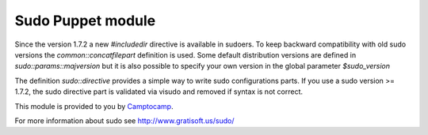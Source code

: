 ==================
Sudo Puppet module
==================

Since the version 1.7.2 a new `#includedir` directive is available in sudoers.                                                                                
To keep backward compatibility with old sudo versions the `common::concatfilepart` definition is used. Some default distribution versions are defined in `sudo::params::majversion` but it is also possible to specify your own version in the global parameter `$sudo_version`

The definition `sudo::directive` provides a simple way to write sudo configurations parts. If you use a sudo version >= 1.7.2, the sudo directive part is validated via visudo and removed if syntax is not correct.


This module is provided to you by Camptocamp_.

.. _Camptocamp: http://www.camptocamp.com/

For more information about sudo see http://www.gratisoft.us/sudo/

